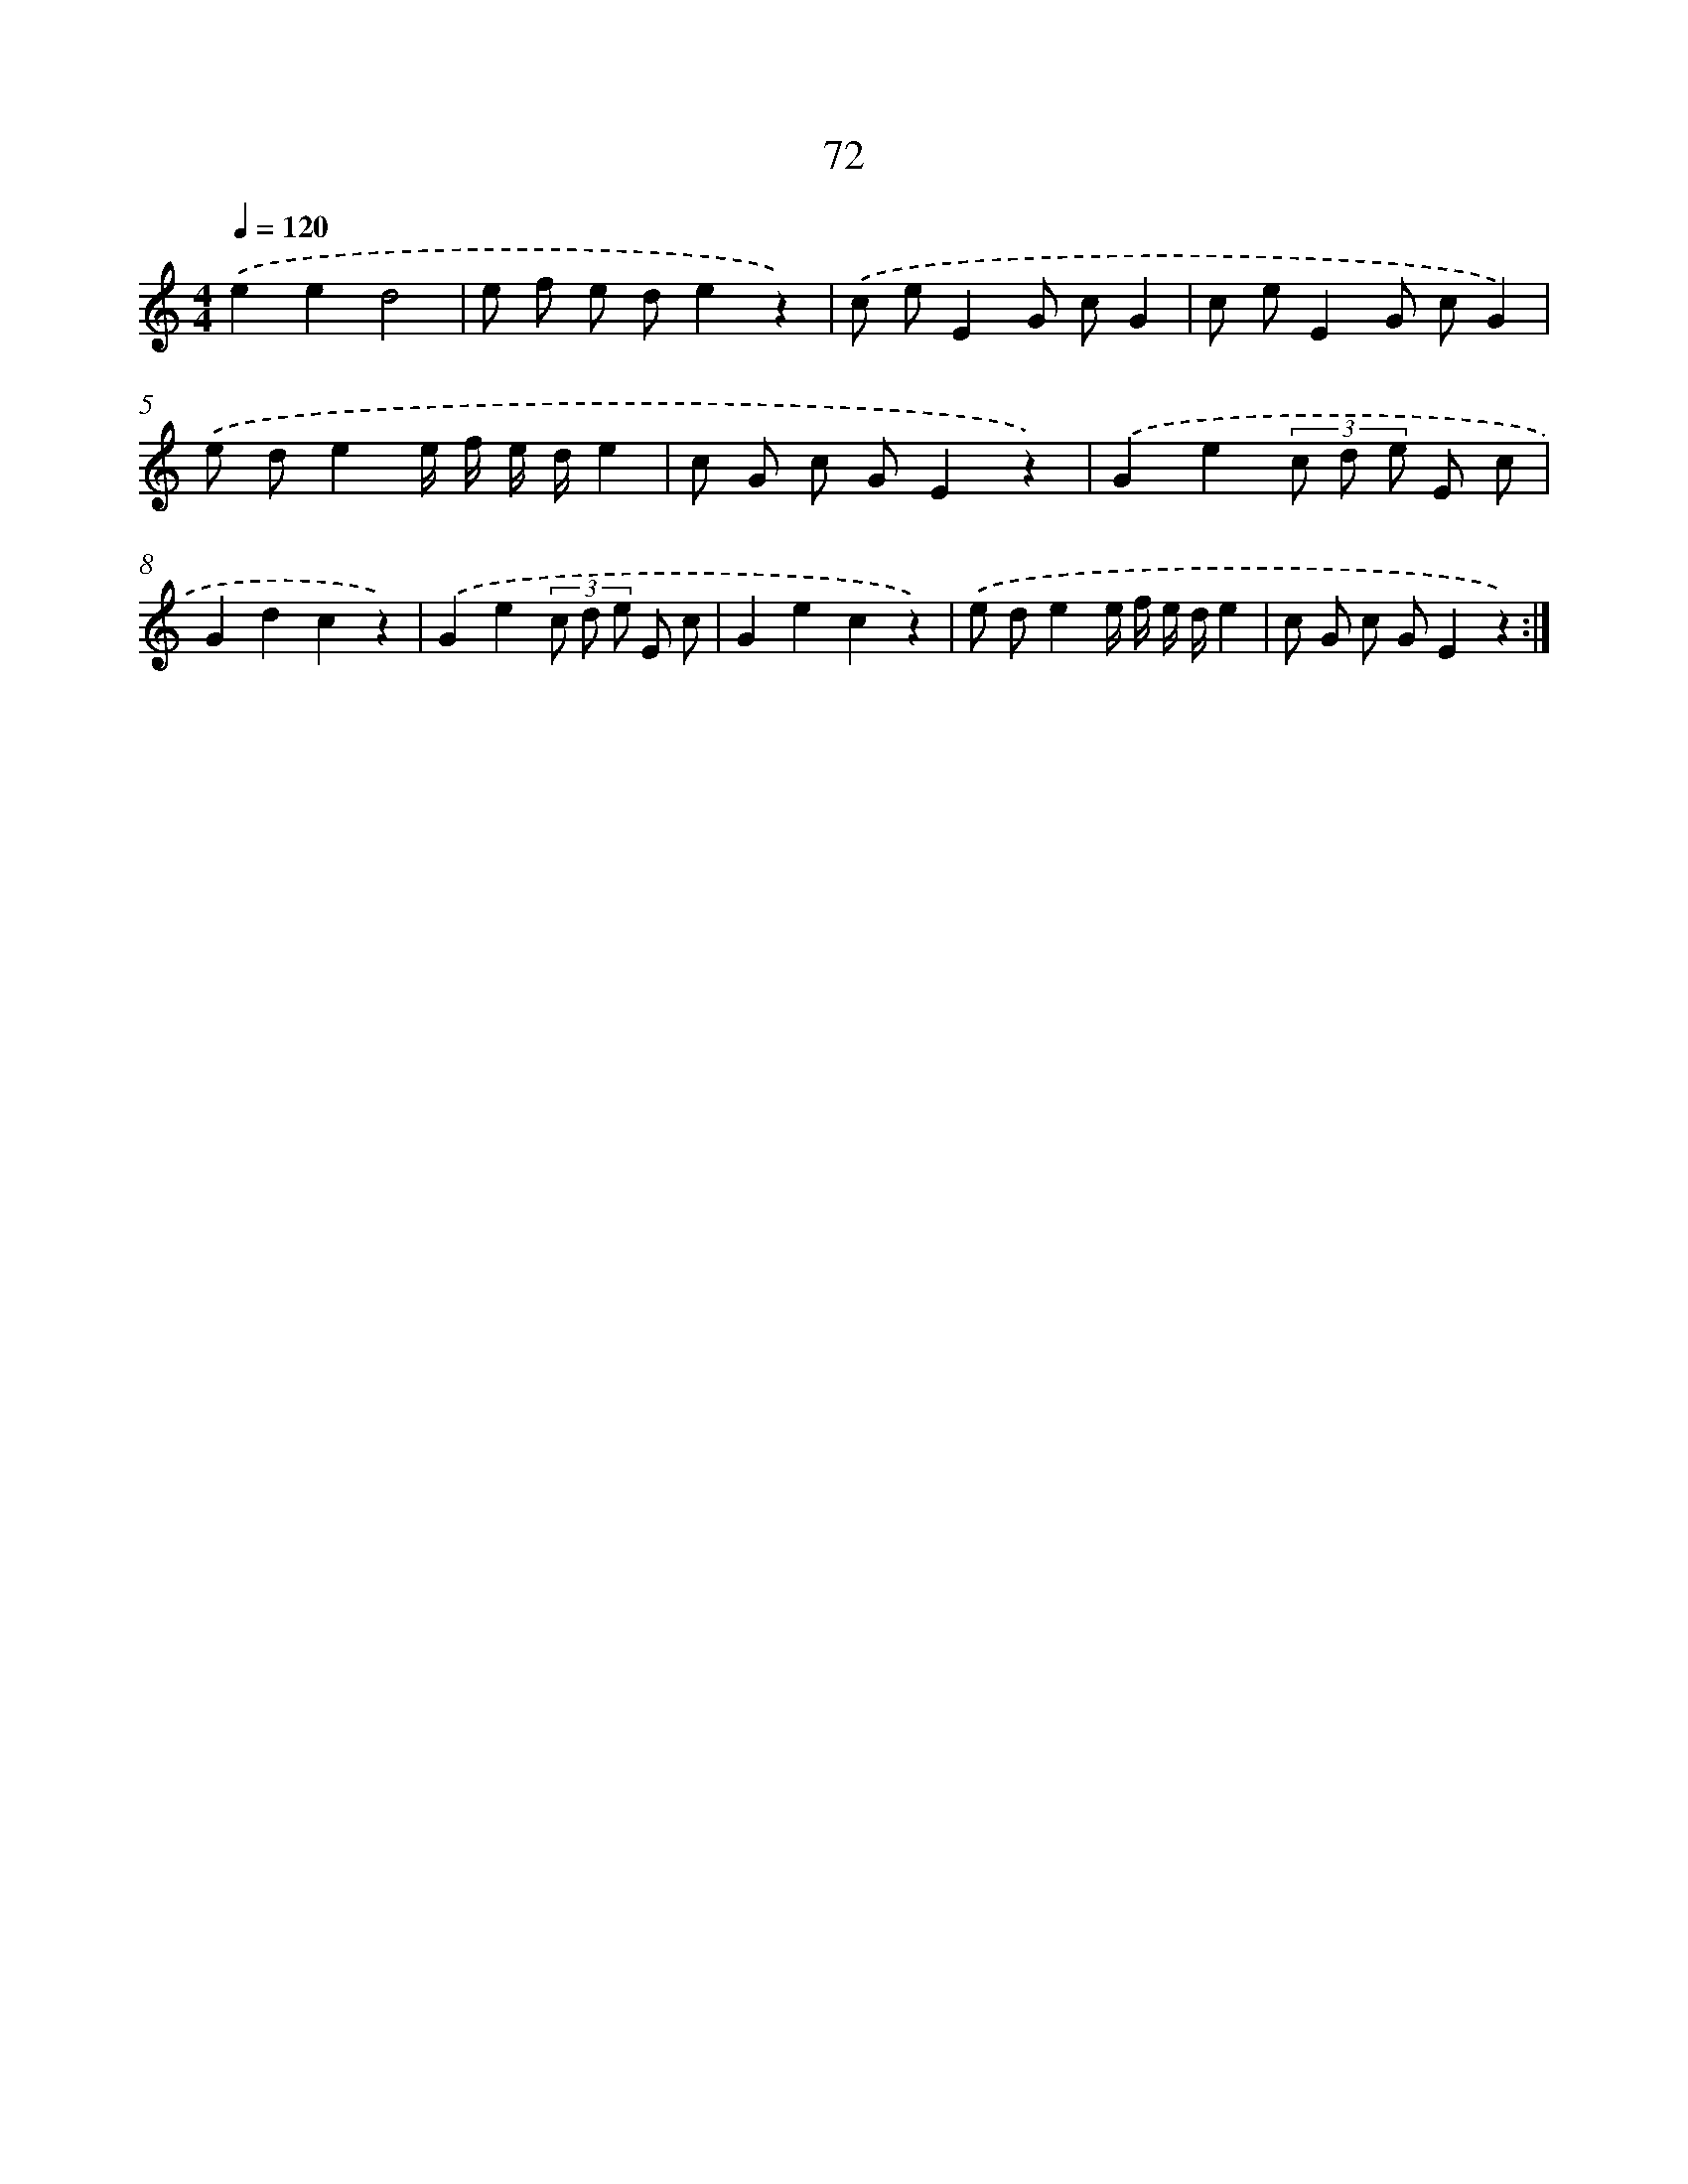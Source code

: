 X: 12723
T: 72
%%abc-version 2.0
%%abcx-abcm2ps-target-version 5.9.1 (29 Sep 2008)
%%abc-creator hum2abc beta
%%abcx-conversion-date 2018/11/01 14:37:27
%%humdrum-veritas 2858939108
%%humdrum-veritas-data 3733020887
%%continueall 1
%%barnumbers 0
L: 1/8
M: 4/4
Q: 1/4=120
K: C clef=treble
.('e2e2d4 |
e f e de2z2) |
.('c eE2G cG2 |
c eE2G cG2) |
.('e de2e/ f/ e/ d/e2 |
c G c GE2z2) |
.('G2e2(3c d e E c |
G2d2c2z2) |
.('G2e2(3c d e E c |
G2e2c2z2) |
.('e de2e/ f/ e/ d/e2 |
c G c GE2z2) :|]
